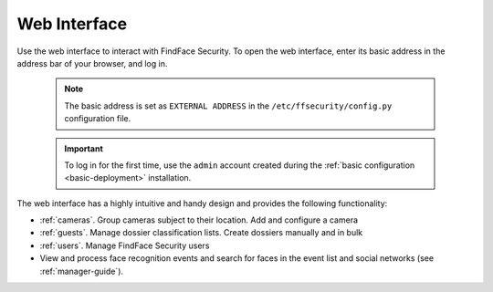 .. _wui:

**********************************
Web Interface
**********************************

Use the web interface to interact with FindFace Security. To open the web interface, enter its basic address in the address bar of your browser, and log in.

   .. note::
      The basic address is set as ``EXTERNAL ADDRESS`` in the ``/etc/ffsecurity/config.py`` configuration file.

   .. important::
      To log in for the first time, use the ``admin`` account created during the :ref:`basic configuration  <basic-deployment>` installation. 

The web interface has a highly intuitive and handy design and provides the following functionality:

* :ref:`cameras`. Group cameras subject to their location. Add and configure a camera
* :ref:`guests`. Manage dossier classification lists. Create dossiers manually and in bulk
* :ref:`users`. Manage FindFace Security users
* View and process face recognition events and search for faces in the event list and social networks (see :ref:`manager-guide`).
